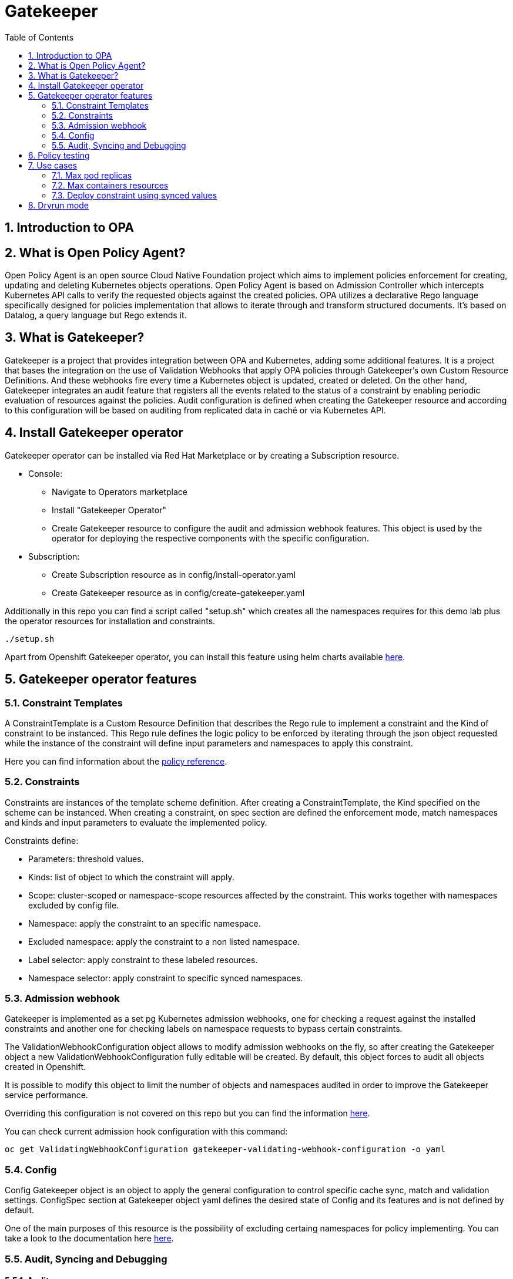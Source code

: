 = Gatekeeper
// Create TOC wherever needed
:toc: macro
:sectanchors:
:sectnums: 
:source-highlighter: pygments
:imagesdir: images
// Start: Enable admonition icons
ifdef::env-github[]
:tip-caption: :bulb:
:note-caption: :information_source:
:important-caption: :heavy_exclamation_mark:
:caution-caption: :fire:
:warning-caption: :warning:
endif::[]
ifndef::env-github[]
:icons: font
endif::[]
// End: Enable admonition icons


// Create the Contents here
toc::[]

== Introduction to OPA

== What is Open Policy Agent?

Open Policy Agent is an open source Cloud Native Foundation project which aims to implement policies
enforcement for creating, updating and deleting Kubernetes objects operations.
Open Policy Agent is based on Admission Controller which intercepts Kubernetes API calls to verify the
requested objects against the created policies.
OPA utilizes a declarative Rego language specifically designed for policies implementation that allows to
iterate through and transform structured documents. It’s based on Datalog, a query language but Rego
extends it.

== What is Gatekeeper?

Gatekeeper is a project that provides integration between OPA and Kubernetes, adding some additional
features.
It is a project that bases the integration on the use of Validation Webhooks that apply OPA policies
through Gatekeeper’s own Custom Resource Definitions. And these webhooks fire every time a
Kubernetes object is updated, created or deleted.
On the other hand, Gatekeeper integrates an audit feature that registers all the events related to the
status of a constraint by enabling periodic evaluation of resources against the policies. Audit configuration
is defined when creating the Gatekeeper resource and according to this configuration will be based on
auditing from replicated data in caché or via Kubernetes API.

== Install Gatekeeper operator

Gatekeeper operator can be installed via Red Hat Marketplace or by creating a Subscription resource.

 - Console:

   * Navigate to Operators marketplace
   * Install "Gatekeeper Operator"
   * Create Gatekeeper resource to configure the audit and admission webhook features. This object is used by
the operator for deploying the respective components with the specific configuration.

 - Subscription:
   
   * Create Subscription resource as in config/install-operator.yaml
   * Create Gatekeeper resource as in config/create-gatekeeper.yaml

Additionally in this repo you can find a script called "setup.sh" which creates all the namespaces requires for this demo lab plus the operator resources for installation and constraints.

[source, bash]
----
./setup.sh
----

Apart from Openshift Gatekeeper operator, you can install this feature using helm charts available https://open-policy-agent.github.io/gatekeeper/website/docs/install[here].

== Gatekeeper operator features

=== Constraint Templates

A ConstraintTemplate is a Custom Resource Definition that describes the Rego
rule to implement a constraint and the Kind of constraint to be instanced. This Rego rule defines the
logic policy to be enforced by iterating through the json object requested while the instance of the
constraint will define input parameters and namespaces to apply this constraint.

Here you can find information about the https://www.openpolicyagent.org/docs/latest/policy-reference/[policy reference].

=== Constraints

Constraints are instances of the template scheme definition. After creating a
ConstraintTemplate, the Kind specified on the scheme can be instanced. When creating a constraint,
on spec section are defined the enforcement mode, match namespaces and kinds and input
parameters to evaluate the implemented policy.

Constraints define:
 
 - Parameters: threshold values.
 - Kinds: list of object to which the constraint will apply.
 - Scope: cluster-scoped or namespace-scope resources affected by the constraint. This works together with namespaces excluded by config file.
 - Namespace: apply the constraint to an specific namespace.
 - Excluded namespace: apply the constraint to a non listed namespace.
 - Label selector: apply constraint to these labeled resources.
 - Namespace selector: apply constraint to specific synced namespaces.

=== Admission webhook

Gatekeeper is implemented as a set pg  Kubernetes admission webhooks, one for checking a request against the installed constraints and another one for checking labels on namespace requests to bypass certain constraints. 

The ValidationWebhookConfiguration object allows to modify admission webhooks on the fly, so after
creating the Gatekeeper object a new ValidationWebhookConfiguration fully editable will be created. By
default, this object forces to audit all objects created in Openshift.

It is possible to modify this object to limit the number of objects and namespaces audited in order to
improve the Gatekeeper service performance.

Overriding this configuration is not covered on this repo but you can find the information https://open-policy-agent.github.io/gatekeeper/website/docs/customize-admission[here].

You can check current admission hook configuration with this command:


[source, bash]
----
oc get ValidatingWebhookConfiguration gatekeeper-validating-webhook-configuration -o yaml
----

=== Config

Config Gatekeeper object is an object to apply the general configuration to control specific cache sync,
match and validation settings.
ConfigSpec section at Gatekeeper object yaml defines the desired state of Config and its features and is
not defined by default.

One of the main purposes of this resource is the possibility of excluding certaing namespaces for policy implementing. You can take a look to the documentation here https://open-policy-agent.github.io/gatekeeper/website/docs/exempt-namespaces[here].

=== Audit, Syncing and Debugging

==== Audit

Open Policy Agent runs on the cluster as an instance while Audit feature is implemented as an Audit
Controller which periodically queries the OPA audit endpoint, and evaluates watched object against rego
policies, thus writing results to constraint resources. The Source of truth for objects to be audited can be
via discovery client or from caché.
Discovery client list all objects matching all kinds and once all are listed, exclude those whose namespaces
are excluded at config level resource. Then every object is reviewed against the audit endpoint of OPA
instance and response return values will be populated to constraint status.
If the audit process is performed

Audit configuration values like memory consumption, scope or limits can be
overrided to improve performance. Those are defined when creating the Gatekeeper resource. Audit
feature must be properly configured to get a good performance and ensure availability of the service.

Some of these values are:

- Constraint violations limit: default to 20.
- Audit chunk size: default to infinite. To limit memory consumption of the auditing Pod.
- Audit interval: default to 60 seconds. 
- Audit from cache: default to false. 

==== Debugging

Constraints must specify an enforcement action which is deny by default. Other option is dryrun mode which allows to test constraint without making actual changes while are registered as violations in the audit status section.
Logs details are configured when creating the Gatekeeper resource. Log levels ranges between DEBUG, INFO, WARNING and ERROR.

Additionally in Config resource you can enable traces for some resources and a specific user. These traces will be logged to the stdout of the Gatekeeper controller.

==== Syncing

Config resource defines a list of object to be synced by defining group, version and kind. Once this list of objects is synced, they can be accesed via data inventory document following this structure:

 -  data.inventory.cluster-group-kind-name
 -  data.inventory.namespace-group-kind-name

This feature is interesting not only for its potential to improve performance but it allows to implement rules which require access to other resources than the one observed directly by the rule.


== Policy testing

Rego rules are written using variable assignations so that OPA searches for variable bindings that make all
of the expressions true. The rule itself can be understood as: rule violation is "msg" if [body rule].
Msg variable will be evaluated according to the result of the rule while if this variable is omitted, it defaults
to true.

Policies are tested both as unit testing and functional testing. Functional testing is verified on validation
section Gatekeeper end to end bundle perform. For unit testing OPA provides a framework to write and
execute unit tests. Those rego policies are decoupled from the constraint template file definition so
constraints are assembled at runtime.

Unit tests are expressed as standard Rego rules with a convention that the rule is prefixed with test_. Each
test will verify rules values so every case must be covered.
Once every tests are defined in a .rego file format those can be executed using this command:

[source, bash]
----
opa test -v rego/maxreplicas/maxreplicas.rego rego/maxreplicas/maxreplicas_test.rego
----

Test results can be FAIL if the test rule is undefined or generates a non true test result, ERROR if it
encounters a runtime error, SKIPPED if it is marked as todo_ or PASS if variable binding is correct.
Additionally we can verify test coverage to check the amount of lines covered:

[source, bash]
----
opa test -v rego/maxreplicas/maxreplicas.rego rego/maxreplicas/maxreplicas_test.rego --coverage
----

*For this demo lab you will find unit testing for one of the rules, but those can be developed for any kind of policy*.

Additionally you can rely on the *Rego Playground* framework for developing, testing and debugging your policies. On top of that you can share your policies with your peer to ease the policies development. You can check the existing playground for the previous policy https://play.openpolicyagent.org/p/3tDySGvW4i[here].


== Use cases

Here you can find some basic examples about how to implement restrictions and how they work.
If you run the ./setup.sh script you will deploy a list of resources that will be tested by creating good and bad resources to test positive and negative violation cases.

Here you can check webhook and audit configuration values as well as validation.

[source, bash]
----
oc get Subscription gatekeeper-operator-product -n openshift-operators -o yaml
----

[source, bash]
----
apiVersion: operators.coreos.com/v1alpha1
kind: Subscription
metadata:
  name: gatekeeper-operator-product
  namespace: openshift-operators
spec:
  channel: stable
  installPlanApproval: Automatic
  name: gatekeeper-operator-product
  source: redhat-operators
  sourceNamespace: openshift-marketplace
  startingCSV: gatekeeper-operator-product.v0.1.2
----

[source, bash]
----
oc get gatekeeper gatekeeper -o yaml
----


[source, bash]
----
apiVersion: operator.gatekeeper.sh/v1alpha1
kind: Gatekeeper
metadata:
  name: gatekeeper
spec:
  validatingWebhook: Enabled
  webhook:
    logLevel: DEBUG
    replicas: 2
  image:
    image: >-
      registry.redhat.io/rhacm2/gatekeeper-rhel8@sha256:5e66cd510a80ef5753c66c6b50137de0093fe75c0606f5f8ce4afce7d7bca050
  audit:
    logLevel: DEBUG
    replicas: 1
----

[source, bash]
----
oc get config.config.gatekeeper.sh/config -o yaml -n openshift-gatekeeper-system
----

[source, bash]
----
apiVersion: config.gatekeeper.sh/v1alpha1
kind: Config
metadata:
  name: config
  namespace: "openshift-gatekeeper-system"
spec:
  sync:
    syncOnly:
      - group: ""
        version: "v1"
        kind: "ResourceQuota"        
  match:
    - excludedNamespaces: ["gatekeeper-project-excluded"]
      processes: ["*"]
----

Later on you will deploy a series of constraints and templates tested in the next steps.

=== Max pod replicas

With this rule you are limiting the amount of replicas for a deployment. This constraint is limited to namespace "gatekeeper-project" and resource "Deployment". Enforcement action is "Deny" and max replicas allowed is 3.

This means you won't be able to create a deployment with more replicas than allowed and you will be prompted with error message "Deployment %v pods is higher than the maximum allowed of 3".

If you try to create a deployment in a different namespace (not excluded by Config) this constraint won't apply.

==== Create a valid deployment.

[source, bash]
----
oc apply -f examples/deployment-yes.yaml
----

Expected result: Ok.

==== Create a non-valid deployment within "gatekeeper-project" namespace.

[source, bash]
----
oc apply -f examples/deployment-no-project.yaml
----

Expected result: Fail.

==== Create a non-valid deployment in a non-excluded namespace "gatekeeper-system".

[source, bash]
----
oc apply -f examples/deployment-no.yaml -n gatekeeper-system
----

Expected result: Ok.

==== Create a non-valid deployment in an excluded namespace.
* Depende de si este namespace está excluido en config

[source, bash]
----
oc apply -f examples/deployment-no.yaml -n gatekeeper-project-excluded
----

Expected result: Ok.

=== Max containers resources

In this case, constraint is limitating the resources a Pod can request (memory and cpu) within the whole cluster less excluded namespace "gatekeeper-project-excluded" namespace. As memory and cpu resources request can be measured in different units it would be useful to estandarize this calculation to be able to convert constraint limit unit to a different one.

==== Create valid Pod.

[source, bash]
----
oc apply -f examples/pod-yes.yaml
----

Expected result: Ok.

==== Create non-valid Pod.

[source, bash]
----
oc apply -f examples/pod-no.yaml -n gatekeeper-project
----

Expected result: Fail.

==== Create non-valid Pod in "gatekeeper-project-excluded" namespace.

As this namespace is excluded for this constraint, you should be able to create pod which exceed request parameters.

[source, bash]
----
oc apply -f examples/pod-no.yaml -n gatekeeper-project-excluded
----

Expected result: Ok.

==== Create a non-valid Pod in a different non-excluded namespace.

[source, bash]
----
oc apply -f examples/pod-no.yaml -n gatekeeper-system
----

Expected result: Fail.

==== Create a Deployment with request values higher than specified by Constraint. 

This deployment will create a ReplicaSet resource which won't be able to scale as Pod doesn't fulfill requirements.
If you go to ReplicaSet events, you should be prompted with an error message as your deployment is trying to create Pods which request higher values than allowed.

[source, bash]
----
oc apply -f examples/deployment-pod-no.yaml -n gatekeeper-project
----

Expected result: Fail.

Para solucionar problema de las unidades: 

oc delete k8smaxrequests.constraints.gatekeeper.sh/pod-max-requests +
oc delete constraintTemplate k8smaxrequests +

=== Deploy constraint using synced values

In this example we are going to use Audit feature to access more resources synced in cache apart from the resource under test. This means that all the resources specified at Config (syncOnly) can be accessed via data.properties.

This constraint within "gatekeeper-resourcequota" namespace won't allow to deploy a pod into a namespace without an existing resource quota. Constraint matches new pods, and the template defines the Rego rule to check existing resource quotas via data.properties.

==== Create a non valid pod

[source, bash]
----
oc apply -f examples/pod-rq-no.yaml
----

Expected result: Fail.

==== Create a valid pod

[source, bash]
----
oc apply -f examples/pod-rq-yes.yaml
----

== Dryrun mode

To test audit feature, patch the existing constraints to *dryrun* mode and then recreate all the non valid resources. This time you will be able to create the objects but those will be audited.


[source, bash]
----
oc patch k8smaxpods.constraints.gatekeeper.sh/deployment-max-pods -p '{"spec":{"enforcementAction":"dryrun"}}' --type merge
oc patch k8smaxrequests.constraints.gatekeeper.sh/pod-max-requests -p '{"spec":{"enforcementAction":"dryrun"}}' --type merge
oc patch k8sresourcequota.constraints.gatekeeper.sh/resourcequota -p '{"spec":{"enforcementAction":"dryrun"}}' --type merge
----

Expected result: Non compliant resources are created.
